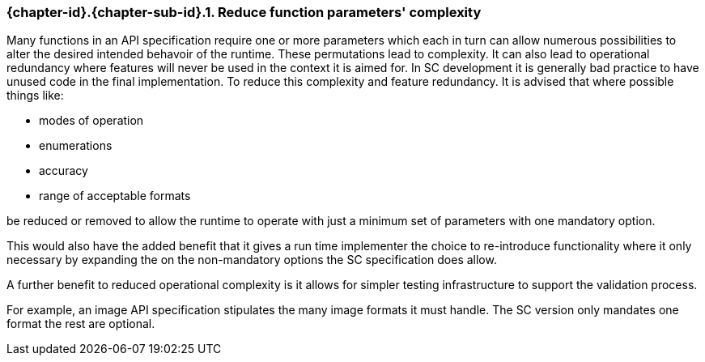 // (C) Copyright 2014-2017 The Khronos Group Inc. All Rights Reserved.
// Khronos Group Safety Critical API Development SCAP
// document
// 
// Text format: asciidoc 8.6.9
// Editor:      Asciidoc Book Editor
//
// Description: Guidelines 3.2.6 Github #7 Bugzilla #16056

:Author: Illya Rudkin (spec editor)
:Author Initials: IOR
:Revision: 0.022

// Hyperlink anchor, the ID matches those in 
// 3_1_GuidelinesList.adoc 
[[gh7]]

=== {chapter-id}.{chapter-sub-id}.{counter:section-id}. Reduce function parameters' complexity

Many functions in an API specification require one or more parameters which each in turn can allow numerous possibilities to alter the desired intended behavoir of the runtime. These permutations lead to complexity. It can also lead to operational redundancy where features will never be used in the context it is aimed for. In SC development it is generally bad practice to have unused code in the final implementation. To reduce this complexity and feature redundancy. It is advised that where possible things like:

- modes of operation
- enumerations
- accuracy 
- range of acceptable formats 

be reduced or removed to allow the runtime to operate with just a minimum set of parameters with one mandatory option. 

This would also have the added benefit that it gives a run time implementer the choice to re-introduce functionality where it only necessary by expanding the on the non-mandatory options the SC specification does allow.

A further benefit to reduced operational complexity is it allows for simpler testing infrastructure to support the validation process.

For example, an image API specification stipulates the many image formats it must handle. The SC version only mandates one format the rest are optional. 


